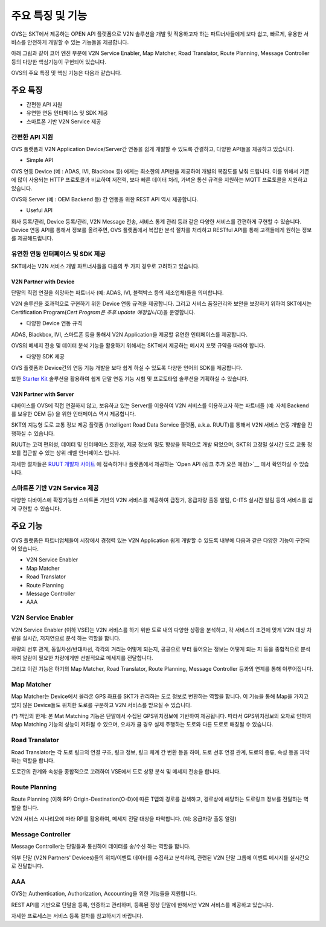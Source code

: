 주요 특징 및 기능
=======================================

.. rst-class:: text-align-justify

OVS는 SKT에서 제공하는 OPEN API 플랫폼으로 V2N 솔루션을 개발 및 적용하고자 하는 파트너사들에게 보다 쉽고, 빠르게, 유용한 서비스를 안전하게 개발할 수 있는 기능들을 제공합니다.

아래 그림과 같이 코어 엔진 부분에 V2N Service Enabler, Map Matcher, Road Translator, Route Planning, Message Controller 등의 다양한 핵심기능이 구현되어 있습니다.

.. image:: /images/ovs_intro/ovse_arch.png

OVS의 주요 특징 및 핵심 기능은 다음과 같습니다.


.. rst-class:: text-align-justify

주요 특징
-----------------------------------------

* 간편한 API 지원
* 유연한 연동 인터페이스 및 SDK 제공
* 스마트폰 기반 V2N Service 제공


간편한 API 지원
```````````````````

.. rst-class:: text-align-justify

OVS 플랫폼과 V2N Application Device/Server간 연동을 쉽게 개발할 수 있도록 간결하고, 다양한 API들을 제공하고 있습니다.

* Simple API

OVS 연동 Device (예 : ADAS, IVI, Blackbox 등) 에게는 최소한의 API만을 제공하여 개발의 복잡도를 낮춰 드립니다.  
이를 위해서 기존에 많이 사용되는 HTTP 프로토콜과 비교하여 저전력, 보다 빠른 데이터 처리, 가벼운 통신 규격을 지원하는 MQTT 프로토콜을 지원하고 있습니다.  

OVS와 Server (예 : OEM Backend 등) 간 연동을 위한 REST API 역시 제공합니다. 

* Useful API

회사 등록/관리, Device 등록/관리, V2N Message 전송, 서비스 통계 관리 등과 같은 다양한 서비스를 간편하게 구현할 수 있습니다. 
Device 연동 API를 통해서 정보를 올려주면, OVS 플랫폼에서 복잡한 분석 절차를 처리하고 RESTful API를 통해 고객들에게 원하는 정보를 제공해드립니다.   


유연한 연동 인터페이스 및 SDK 제공
``````````````````````````````

SKT에서는 V2N 서비스 개발 파트너사들을 다음의 두 가지 경우로 고려하고 있습니다.


V2N Partner with Device 
'''''''''''''''''''''''''''

.. rst-class:: text-align-justify

단말의 직접 연결을 희망하는 파트너사 (예: ADAS, IVI, 블랙박스 등의 제조업체)들을 의미합니다.

V2N 솔루션을 효과적으로 구현하기 위한 Device 연동 규격을 제공합니다. 그리고 서비스 품질관리와 보안을 보장하기 위하여 SKT에서는 Certification Program(*Cert Program은 추후 update 예정입니다*)을 운영합니다.


* 다양한 Device 연동 규격 

ADAS, Blackbox, IVI, 스마트폰 등을 통해서 V2N Application을 제공할 유연한 인터페이스를 제공합니다. 

OVS의 메세지 전송 및 데이터 분석 기능을 활용하기 위해서는 SKT에서 제공하는 메시지 포맷 규약을 따라야 합니다. 


* 다양한 SDK 제공 

OVS 플랫폼과 Device간의 연동 기능 개발을 보다 쉽게 하실 수 있도록 다양한 언어의 SDK를 제공합니다.  

또한 `Starter Kit <https://github.com/ovseadmin/ovs_device_simulator>`__ 솔루션을 활용하여 쉽게 단말 연동 기능 시험 및 프로토타입 솔루션을 기획하실 수 있습니다.


V2N Partner with Server 
'''''''''''''''''''''''''''

디바이스를 OVS에 직접 연결하지 않고, 보유하고 있는 Server를 이용하여 V2N 서비스를 이용하고자 하는 파트너들 (예: 자체 Backend를 보유한 OEM 등) 을 위한 인터페이스 역시 제공합니다. 

SKT의 지능형 도로 교통 정보 제공 플랫폼 (Intelligent Road Data Service 플랫폼, a.k.a. RUUT)를 통해서 V2N 서비스 연동 개발을 진행하실 수 있습니다.

RUUT는 고객 편의성, 데이터 및 인터페이스 호환성, 제공 정보의 밀도 향상을 목적으로 개발 되었으며, SKT의 고정밀 실시간 도로 교통 정보를 접근할 수 있는 상위 레벨 인터페이스 입니다.

자세한 절차들은 `RUUT 개발자 사이트 <https://ruut.readthedocs.io/>`__ 에 접속하거나 플랫폼에서 제공하는 `Open API (링크 추가 오픈 예정)>`__ 에서 확인하실 수 있습니다.



스마트폰 기반 V2N Service 제공
```````````````````````````````````

.. rst-class:: text-align-justify

다양한 디바이스에 확장가능한 스마트폰 기반의 V2N 서비스를 제공하여 급정거, 응급차량 출동 알림, C-ITS 실시간 알림 등의 서비스를 쉽게 구현할 수 있습니다.


주요 기능
-----------------------------------------

OVS 플랫폼은 파트너업체들이 시장에서 경쟁력 있는 V2N Application 쉽게 개발할 수 있도록 내부에 다음과 같은 다양한 기능이 구현되어 있습니다.

* V2N Service Enabler
* Map Matcher
* Road Translator
* Route Planning
* Message Controller
* AAA

V2N Service Enabler
````````````````````````````````
V2N Service Enabler (이하 VSE)는 V2N 서비스를 하기 위한 도로 내의 다양한 상황을 분석하고, 각 서비스의 조건에 맞게 V2N 대상 차량을 실시간, 저지연으로 분석 하는 역할을 합니다.

차량의 선후 관계, 동일차선/반대차선, 각각의 거리는 어떻게 되는지, 공공으로 부터 들어오는 정보는 어떻게 되는 지 등을 종합적으로 분석하여 알람이 필요한 차량에게만 선별적으로 메세지를 전달합니다. 

.. image:: /images/ovs_intro/vse.png

그리고 이런 기능은 하기의 Map Matcher, Road Translator, Route Planning, Message Controller 등과의 연계를 통해 이루어집니다.


Map Matcher
````````````````````````````````
Map Matcher는 Device에서 올라온 GPS 좌표를 SKT가 관리하는 도로 정보로 변환하는 역할을 합니다. 이 기능을 통해 Map을 가지고 있지 않은 Device들도 위치한 도로를 구분하고 V2N 서비스를 받으실 수 있습니다.

(*) 책임의 한계: 본 Mat Matching 기능은 단말에서 수집된 GPS위치정보에 기반하여 제공됩니다. 따라서 GPS위치정보의 오차로 인하여 Map Matching 기능의 성능이 저하될 수 있으며, 오차가 클 경우 실제 주행하는 도로와 다른 도로로 매칭될 수 있습니다. 

.. image:: /images/ovs_intro/mapmatching.png


Road Translator
````````````````````````````````
Road Translator는 각 도로 링크의 연결 구조, 링크 정보, 링크 체계 간 변환 등을 하여, 도로 선후 연결 관계, 도로의 종류, 속성 등을 파악하는 역할을 합니다. 

도로간의 관계와 속성을 종합적으로 고려하여 VSE에서 도로 상황 분석 및 메세지 전송을 합니다.


Route Planning
````````````````````````````````
Route Planning (이하 RP) Origin-Destination(O-D)에 따른 T맵의 경로를 검색하고, 경로상에 해당하는 도로링크 정보를 전달하는 역할을 합니다. 

V2N 서비스 시나리오에 따라 RP를 활용하여, 메세지 전달 대상을 파악합니다. (예: 응급차량 출동 알람)

.. image:: /images/ovs_intro/routeplanning.png


Message Controller
````````````````````````````````
Message Controller는 단말들과 통신하여 데이터를 송/수신 하는 역할을 합니다.

외부 단말 (V2N Partners' Devices)들의 위치/이벤트 데이터를 수집하고 분석하여, 관련된 V2N 단말 그룹에 이벤트 메시지를 실시간으로 전달합니다.


AAA
````````````````````````````````````````````````````````````````
OVS는 Authentication, Authorization, Accounting을 위한 기능들을 지원합니다. 

REST API를 기반으로 단말을 등록, 인증하고 관리하며, 등록된 정상 단말에 한해서만 V2N 서비스를 제공하고 있습니다.

자세한 프로세스는 서비스 등록 절차를 참고하시기 바랍니다.
